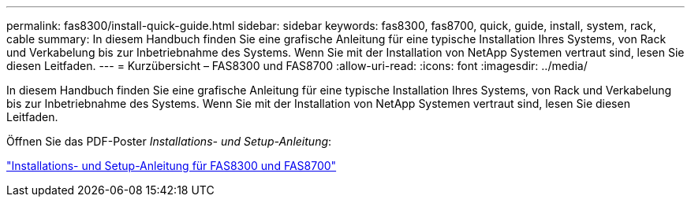 ---
permalink: fas8300/install-quick-guide.html 
sidebar: sidebar 
keywords: fas8300, fas8700, quick, guide, install, system, rack, cable 
summary: In diesem Handbuch finden Sie eine grafische Anleitung für eine typische Installation Ihres Systems, von Rack und Verkabelung bis zur Inbetriebnahme des Systems. Wenn Sie mit der Installation von NetApp Systemen vertraut sind, lesen Sie diesen Leitfaden. 
---
= Kurzübersicht – FAS8300 und FAS8700
:allow-uri-read: 
:icons: font
:imagesdir: ../media/


[role="lead"]
In diesem Handbuch finden Sie eine grafische Anleitung für eine typische Installation Ihres Systems, von Rack und Verkabelung bis zur Inbetriebnahme des Systems. Wenn Sie mit der Installation von NetApp Systemen vertraut sind, lesen Sie diesen Leitfaden.

Öffnen Sie das PDF-Poster _Installations- und Setup-Anleitung_:

link:../media/PDF/215-14512_2021-02_en-us_FAS8300orFAS8700_ISI.pdf["Installations- und Setup-Anleitung für FAS8300 und FAS8700"^]
